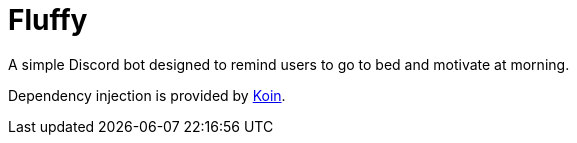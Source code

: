 = Fluffy

A simple Discord bot designed to remind users to go to bed and motivate at morning.

Dependency injection is provided by https://insert-koin.io/[Koin].
